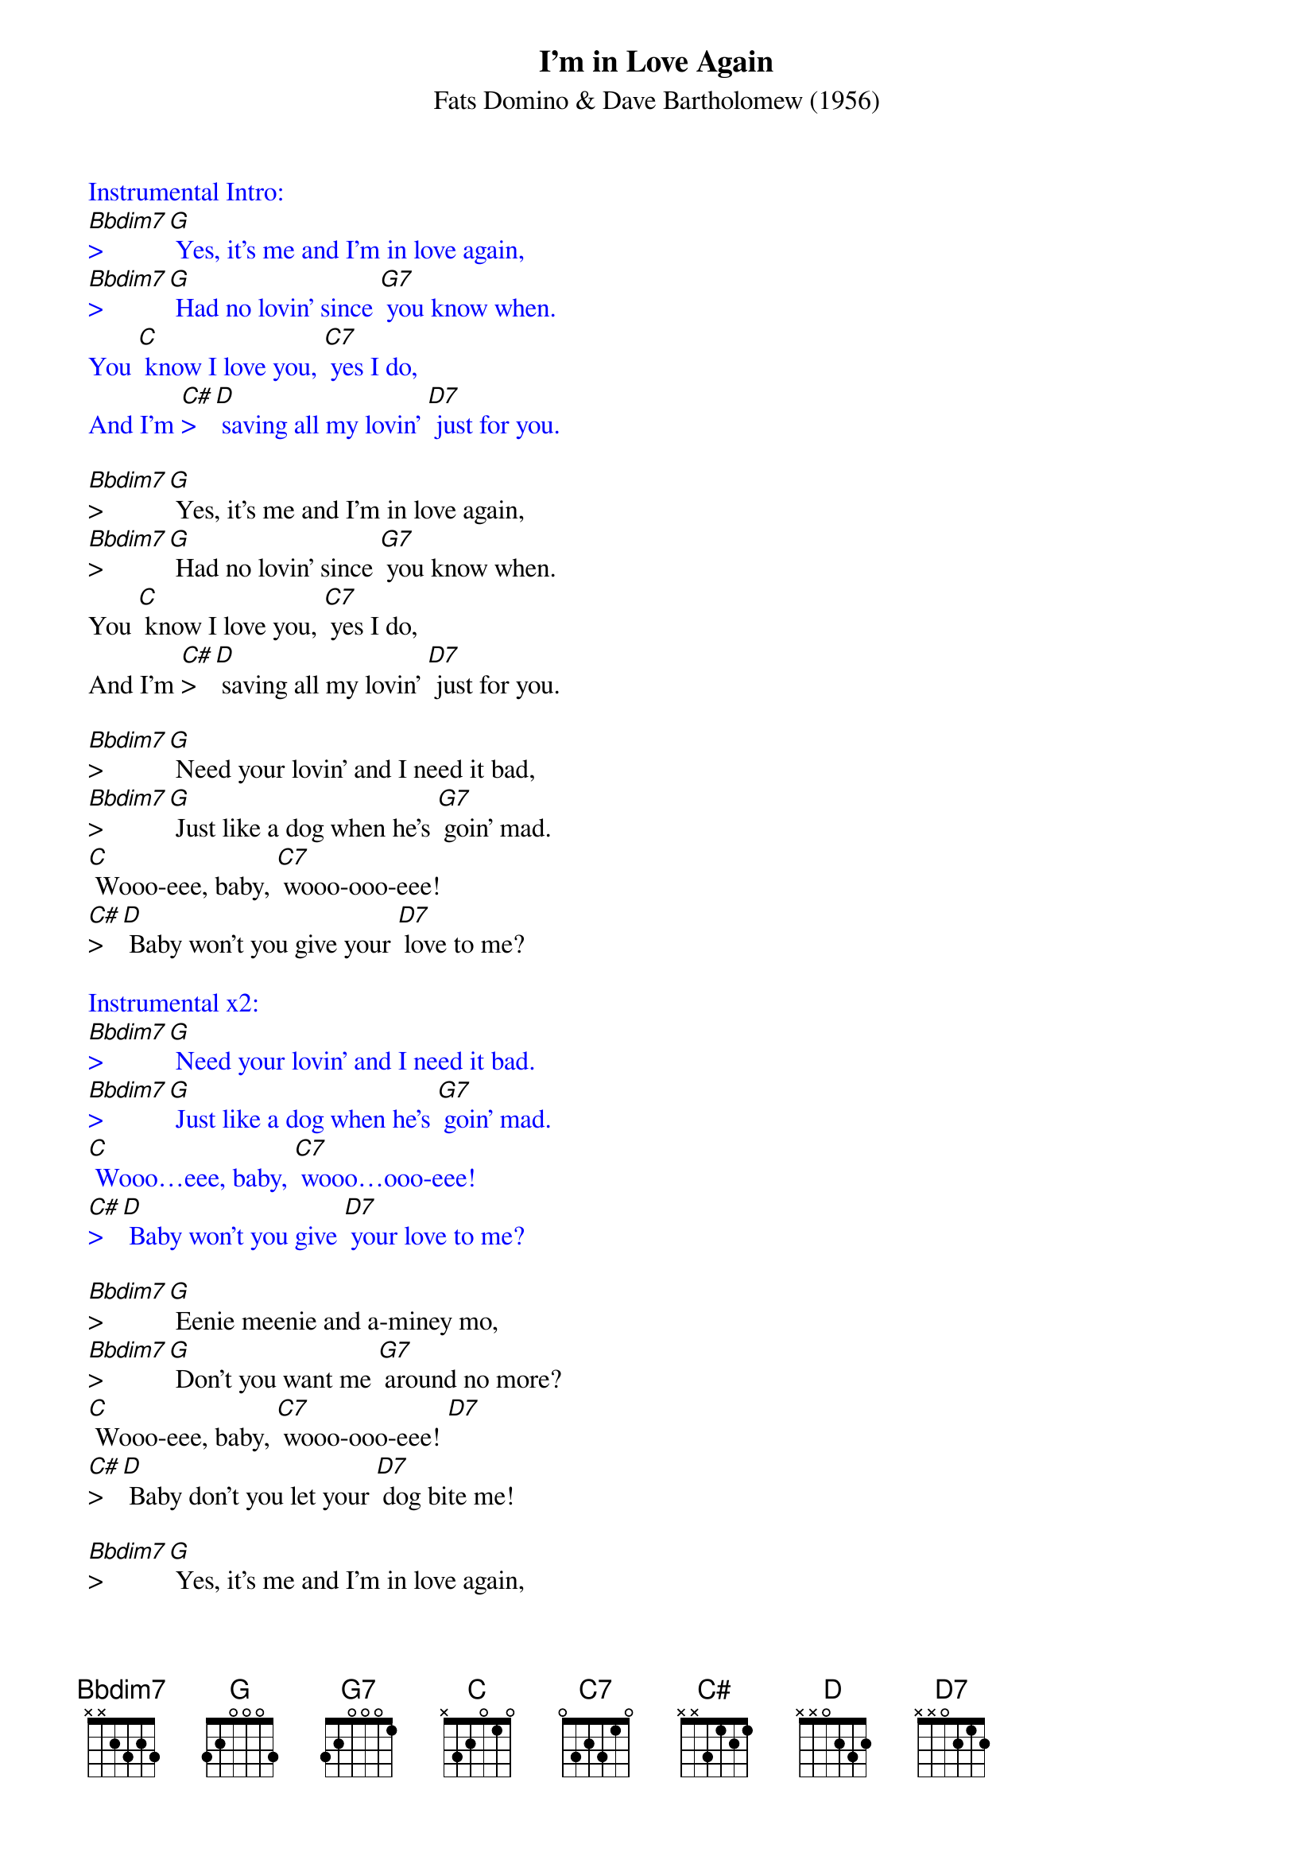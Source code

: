 {t: I'm in Love Again}
{st: Fats Domino & Dave Bartholomew (1956)}

{textcolour: blue}
Instrumental Intro:
[Bbdim7]>[G] Yes, it's me and I'm in love again,
[Bbdim7]>[G] Had no lovin' since [G7] you know when.
You [C] know I love you, [C7] yes I do,
And I'm [C#]>[D] saving all my lovin' [D7] just for you.
{textcolour}

[Bbdim7]>[G] Yes, it's me and I'm in love again,
[Bbdim7]>[G] Had no lovin' since [G7] you know when.
You [C] know I love you, [C7] yes I do,
And I'm [C#]>[D] saving all my lovin' [D7] just for you.

[Bbdim7]>[G] Need your lovin' and I need it bad,
[Bbdim7]>[G] Just like a dog when he's [G7] goin' mad.
[C] Wooo-eee, baby, [C7] wooo-ooo-eee!
[C#]>[D] Baby won't you give your [D7] love to me?

{textcolour: blue}
Instrumental x2:
[Bbdim7]>[G] Need your lovin' and I need it bad.
[Bbdim7]>[G] Just like a dog when he's [G7] goin' mad.
[C] Wooo…eee, baby, [C7] wooo…ooo-eee!
[C#]>[D] Baby won't you give [D7] your love to me?
{textcolour}

[Bbdim7]>[G] Eenie meenie and a-miney mo,
[Bbdim7]>[G] Don't you want me [G7] around no more?
[C] Wooo-eee, baby, [C7] wooo-ooo-eee! [D7]
[C#]>[D] Baby don't you let your [D7] dog bite me!

[Bbdim7]>[G] Yes, it's me and I'm in love again,
[Bbdim7]>[G] Had no lovin' since [G7] you know when.
You [C] know I love you, [C7] yes I do,
[C#]>[D] And I'm saving all my lovin' [D7] just for you.

[Bbdim7]>[G] Need your lovin' and I need it bad,
[Bbdim7]>[G] Just like a dog when he's [G7] goin' mad.
[C] Wooo-eee, baby, [C7] wooo-ooo-eee!
[C#]>[D] Baby won't you give your [D7] love to me?

{textcolour: blue}
Instrumental Outro
[C] Wooo…eee, baby, [C7] wooo…ooo-eee!
[C#]>[D] Baby won't you give [D7] your love to me? [D7] [G]
{textcolour}
